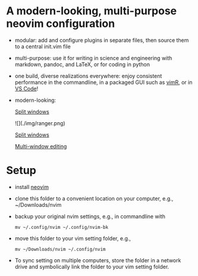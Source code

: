* A modern-looking, multi-purpose neovim configuration

- modular: add and configure plugins in separate files, then source them to a central init.vim file
- multi-purpose: use it for writing in science and engineering with markdown, pandoc, and LaTeX, or for coding in python
- one build, diverse realizations everywhere: enjoy consistent performance in the commandline, in a packaged GUI such as [[https://github.com/qvacua/vimr][vimR]], or in [[https://github.com/asvetliakov/vscode-neovim][VS Code]]!
- modern-looking:

  [[./img/ranger.png][Split windows]]

  ![](./img/ranger.png)

  [[./img/split window.jpg][Split windows]]

  [[./img/split window 3.jpg][Multi-window editing]]

* Setup

- install [[https://neovim.io][neovim]]
- clone this folder to a convenient location on your computer, e.g., ~/Downloads/nvim
- backup your original nvim settings, e.g., in commandline with
  #+begin_src shell
  mv ~/.config/nvim ~/.config/nvim-bk
  #+end_src
- move this folder to your vim setting folder, e.g.,
    #+begin_src shell
    mv ~/Downloads/nvim ~/.config/nvim
    #+end_src
- To sync setting on multiple computers, store the folder in a network drive and symbolically link the folder to your vim setting folder.
